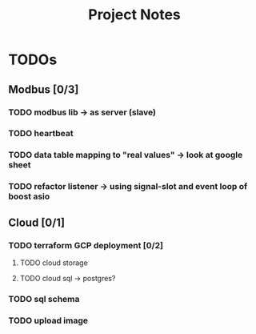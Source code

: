 #+TITLE: Project Notes

* TODOs
** Modbus [0/3]
*** TODO modbus lib -> as server (slave)
*** TODO heartbeat
*** TODO data table mapping to "real values" -> look at google sheet
*** TODO refactor listener -> using signal-slot and event loop of boost asio
** Cloud [0/1]
*** TODO terraform GCP deployment [0/2]
**** TODO cloud storage
**** TODO cloud sql -> postgres?
*** TODO sql schema
*** TODO upload image
